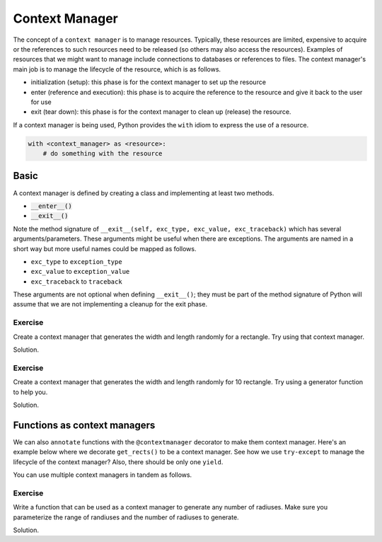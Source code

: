 Context Manager
===============

The concept of a ``context manager`` is to manage resources. Typically, these resources are limited, expensive to acquire or the references to such resources need to be released (so others may also access the resources). Examples of resources that we might want to manage include connections to databases or references to files. The context manager's main job is to manage the lifecycle of the resource, which is as follows.

* initialization (setup): this phase is for the context manager to set up the resource
* enter (reference and execution): this phase is to acquire the reference to the resource and give it back to the user for use
* exit (tear down): this phase is for the context manager to clean up (release) the resource.

If a context manager is being used, Python provides the ``with`` idiom to express the use of a resource.

.. code:: python

    with <context_manager> as <resource>:
        # do something with the resource

.. highlight:: python

Basic
-----

A context manager is defined by creating a class and implementing at least two methods. 

* :code:`__enter__()`
* :code:`__exit__()`

.. code-block:: python
    :linenos:

    class HelloManager(object):
        def __init__(self):
            print('hello, world!')
        
        def __enter__(self):
            print('how are you doing?')
            return 7

        def __exit__(self, exc_type, exc_value, exc_traceback):
            print('bye, world!')

    with HelloManager() as hello_manager:
        print(f'what did HelloManager return? {hello_manager}')    

Note the method signature of ``__exit__(self, exc_type, exc_value, exc_traceback)`` which has several arguments/parameters. These arguments might be useful when there are exceptions. The arguments are named in a short way but more useful names could be mapped as follows.

* ``exc_type`` to ``exception_type``
* ``exc_value`` to ``exception_value``
* ``exc_traceback`` to ``traceback``

These arguments are not optional when defining ``__exit__()``; they must be part of the method signature of Python will assume that we are not implementing a cleanup for the exit phase. 

Exercise
^^^^^^^^

Create a context manager that generates the width and length randomly for a rectangle. Try using that context manager.

Solution.

.. code-block:: python
    :linenos:

    from random import randint

    class RandomRectManager(object):
        def __init__(self, a, b):
            self.a = a
            self.b = b
        
        def __enter__(self):
            width = randint(self.a, self.b)
            length = randint(self.a, self.b)
            return {
                'width': width,
                'length': length
            }

        def __exit__(self, etype, eval, etrace):
            pass

    with RandomRectManager(1, 10) as rect:
        print(f'what did RandomRectManager return? {rect}')

Exercise
^^^^^^^^

Create a context manager that generates the width and length randomly for 10 rectangle. Try using a generator function to help you. 

Solution.

.. code-block:: python
    :linenos:

    from random import randint

    class RandomRectManager(object):
        def __init__(self, a, b):
            self.a = a
            self.b = b

        def __enter__(self):
            return self.__get_rect()

        def __exit__(self, etype, eval, etrace):
            pass

        def __get_rect(self):
            n = 0
            while n < 10:
                n += 1

                width = randint(self.a, self.b)
                length = randint(self.a, self.b)
                
                yield {
                    'width': width,
                    'length': length
                }

    with RandomRectManager(1, 10) as rects:
        for rect in rects:
            print(rect)

Functions as context managers
-----------------------------
We can also ``annotate`` functions with the ``@contextmanager`` decorator to make them context manager. Here's an example below where we decorate ``get_rects()`` to be a context manager. See how we use ``try-except`` to manage the lifecycle of the context manager? Also, there should be only one ``yield``.

.. code-block:: python
    :linenos:
    :emphasize-lines: 2,4,8

    from random import randint
    from contextlib import contextmanager

    @contextmanager
    def get_rects(a, b):
        print('initialization goes here')
        try:
            yield ({'width': randint(a, b), 'height': randint(a, b)} for _ in range(10))
        except:
            print('exception handling goes here')
        finally:
            print('clean up goes here')

    with get_rects(1, 10) as rects:
        for rect in rects:
            print(rect)

You can use multiple context managers in tandem as follows. 

.. code-block:: python
    :linenos:
    :emphasize-lines: 29

    from random import randint
    from contextlib import contextmanager

    @contextmanager
    def get_rects(a=1, b=10, n=10):
        try:
            yield ({'width': randint(a, b), 'height': randint(a, b)} for _ in range(n))
        except:
            pass
        finally:
            pass

    @contextmanager
    def get_tris(a=1, b=10, n=10):
        try:
            yield ({'base': randint(a, b), 'height': randint(a, b)} for _ in range(n))
        except:
            pass
        finally:
            pass

    # avoid nested with if you can
    with get_rects() as rects:
        with get_tris() as tris:
            for rect, tri in zip(rects, tris):
                print(rect, ' | ', tri)

    # you can reference multiple context managers
    with get_rects(1, 10) as rects, get_tris(1, 10) as tris:
        for rect, tri in zip(rects, tris):
            print(rect, ' | ', tri)

Exercise
^^^^^^^^

Write a function that can be used as a context manager to generate any number of radiuses. Make sure you parameterize the range of randiuses and the number of radiuses to generate.

Solution.

.. code-block:: python
    :linenos:

    from random import randint
    from contextlib import contextmanager

    @contextmanager
    def get_circles(a=1, b=10, n=20):
        try:
            yield ({'radius': randint(a, b)} for _ in range(n))
        except:
            pass
        finally:
            pass

    with get_circles(5, 50, 10) as circles:
        for c in circles:
            print(c)